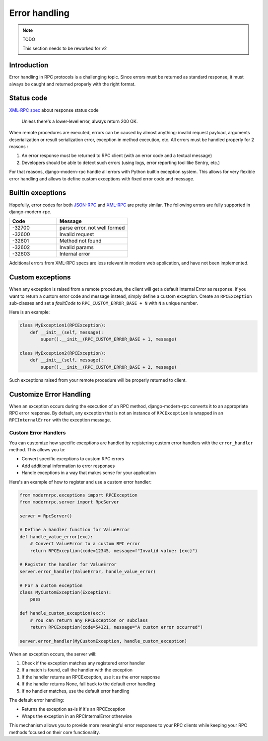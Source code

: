 Error handling
==============

.. note:: TODO

   This section needs to be reworked for v2


Introduction
------------

Error handling in RPC protocols is a challenging topic. Since errors must be returned as standard response,
it must always be caught and returned properly with the right format.

Status code
-----------

`XML-RPC spec <https://xmlrpc.com/spec.md#response-format>`_ about response status code

    Unless there's a lower-level error, always return 200 OK.

When remote procedures are executed, errors can be caused by almost anything: invalid request payload, arguments
deserialization or result serialization error, exception in method execution, etc. All errors must be
handled properly for 2 reasons :

1. An error response must be returned to RPC client (with an error code and a textual message)
2. Developers should be able to detect such errors (using logs, error reporting tool like Sentry, etc.)

For that reasons, django-modern-rpc handle all errors with Python builtin exception system. This allows for very
flexible error handling and allows to define custom exceptions with fixed error code and message.

Builtin exceptions
------------------

Hopefully, error codes for both JSON-RPC_ and XML-RPC_ are pretty similar. The following errors are fully supported
in django-modern-rpc.

.. _JSON-RPC: https://www.jsonrpc.org/specification#error_object
.. _XML-RPC: http://xmlrpc-epi.sourceforge.net/specs/rfc.fault_codes.php

.. list-table::
   :widths: 40 60
   :header-rows: 1

   * - Code
     - Message
   * - -32700
     - parse error. not well formed
   * - -32600
     - Invalid request
   * - -32601
     - Method not found
   * - -32602
     - Invalid params
   * - -32603
     - Internal error

Additional errors from XML-RPC specs are less relevant in modern web application, and have not been implemented.

Custom exceptions
-----------------

When any exception is raised from a remote procedure, the client will get a default Internal Error as response. If you
want to return a custom error code and message instead, simply define a custom exception. Create an ``RPCException``
sub-classes and set a *faultCode* to ``RPC_CUSTOM_ERROR_BASE + N`` with ``N`` a unique number.

Here is an example:

.. code-block:: python

   class MyException1(RPCException):
       def __init__(self, message):
           super().__init__(RPC_CUSTOM_ERROR_BASE + 1, message)

   class MyException2(RPCException):
       def __init__(self, message):
           super().__init__(RPC_CUSTOM_ERROR_BASE + 2, message)

Such exceptions raised from your remote procedure will be properly returned to client.

Customize Error Handling
------------------------

When an exception occurs during the execution of an RPC method, django-modern-rpc converts it to an appropriate RPC error response. By default, any exception that is not an instance of ``RPCException`` is wrapped in an ``RPCInternalError`` with the exception message.

Custom Error Handlers
^^^^^^^^^^^^^^^^^^^^^

You can customize how specific exceptions are handled by registering custom error handlers with the ``error_handler`` method. This allows you to:

- Convert specific exceptions to custom RPC errors
- Add additional information to error responses
- Handle exceptions in a way that makes sense for your application

Here's an example of how to register and use a custom error handler:

.. code-block:: python

   from modernrpc.exceptions import RPCException
   from modernrpc.server import RpcServer

   server = RpcServer()

   # Define a handler function for ValueError
   def handle_value_error(exc):
       # Convert ValueError to a custom RPC error
       return RPCException(code=12345, message=f"Invalid value: {exc}")

   # Register the handler for ValueError
   server.error_handler(ValueError, handle_value_error)

   # For a custom exception
   class MyCustomException(Exception):
       pass

   def handle_custom_exception(exc):
       # You can return any RPCException or subclass
       return RPCException(code=54321, message="A custom error occurred")

   server.error_handler(MyCustomException, handle_custom_exception)

When an exception occurs, the server will:

1. Check if the exception matches any registered error handler
2. If a match is found, call the handler with the exception
3. If the handler returns an RPCException, use it as the error response
4. If the handler returns None, fall back to the default error handling
5. If no handler matches, use the default error handling

The default error handling:

- Returns the exception as-is if it's an RPCException
- Wraps the exception in an RPCInternalError otherwise

This mechanism allows you to provide more meaningful error responses to your RPC clients while keeping your RPC methods focused on their core functionality.
